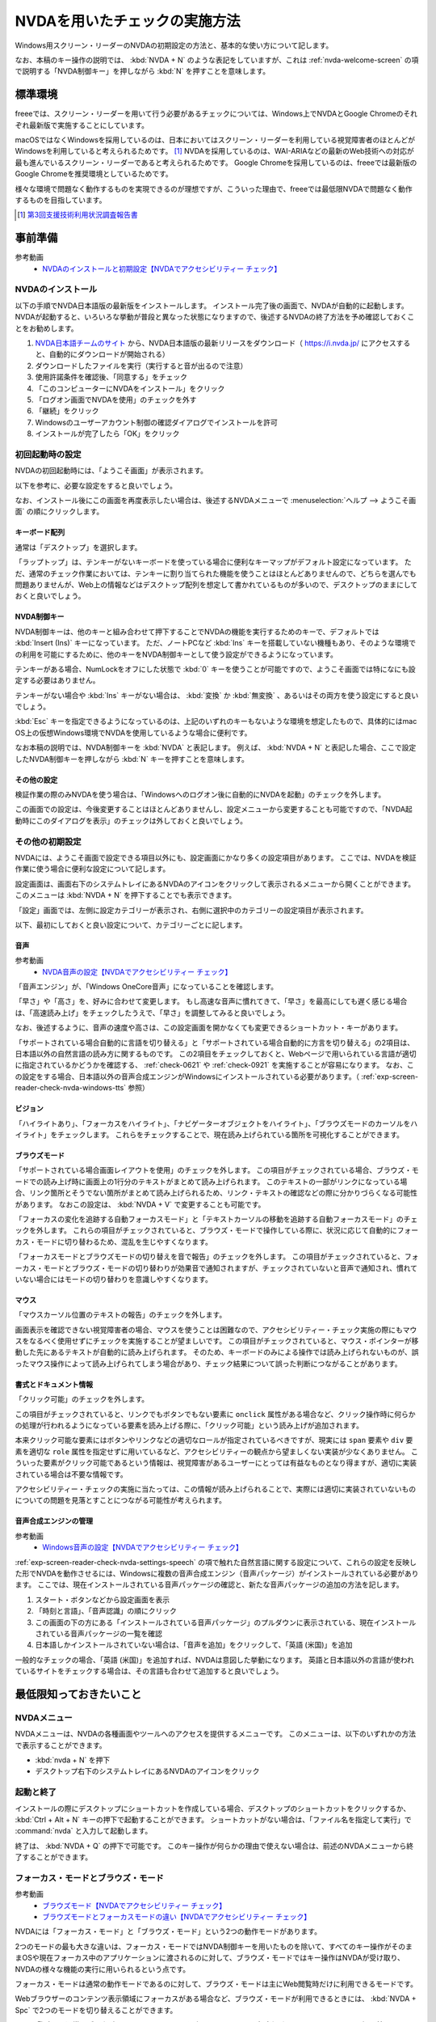 .. _exp-screen-reader-check-nvda:

##############################
NVDAを用いたチェックの実施方法
##############################

Windows用スクリーン・リーダーのNVDAの初期設定の方法と、基本的な使い方について記します。

なお、本稿のキー操作の説明では、 :kbd:`NVDA + N` のような表記をしていますが、これは :ref:`nvda-welcome-screen` の項で説明する「NVDA制御キー」を押しながら :kbd:`N` を押すことを意味します。

********
標準環境
********

freeeでは、スクリーン・リーダーを用いて行う必要があるチェックについては、Windows上でNVDAとGoogle Chromeのそれぞれ最新版で実施することにしています。

macOSではなくWindowsを採用しているのは、日本においてはスクリーン・リーダーを利用している視覚障害者のほとんどがWindowsを利用していると考えられるためです。 [#]_
NVDAを採用しているのは、WAI-ARIAなどの最新のWeb技術への対応が最も進んでいるスクリーン・リーダーであると考えられるためです。
Google Chromeを採用しているのは、freeeでは最新版のGoogle Chromeを推奨環境としているためです。

様々な環境で問題なく動作するものを実現できるのが理想ですが、こういった理由で、freeeでは最低限NVDAで問題なく動作するものを目指しています。

.. [#] `第3回支援技術利用状況調査報告書 <https://jbict.net/survey/at-survey-03>`_

********
事前準備
********

参考動画
   *  `NVDAのインストールと初期設定【NVDAでアクセシビリティー チェック】 <https://www.youtube.com/watch?v=KKQXZHCmjUU>`_

.. raw:: html

   <iframe width="560" height="315" src="https://www.youtube.com/embed/KKQXZHCmjUU" title="YouTube video player" frameborder="0" allow="accelerometer; autoplay; clipboard-write; encrypted-media; gyroscope; picture-in-picture; web-share" allowfullscreen></iframe>

NVDAのインストール
==================

以下の手順でNVDA日本語版の最新版をインストールします。
インストール完了後の画面で、NVDAが自動的に起動します。
NVDAが起動すると、いろいろな挙動が普段と異なった状態になりますので、後述するNVDAの終了方法を予め確認しておくことをお勧めします。

1. `NVDA日本語チームのサイト <https://www.nvda.jp/>`_ から、NVDA日本語版の最新リリースをダウンロード（ https://i.nvda.jp/ にアクセスすると、自動的にダウンロードが開始される）
2. ダウンロードしたファイルを実行（実行すると音が出るので注意）
3. 使用許諾条件を確認後、「同意する」をチェック
4. 「このコンピューターにNVDAをインストール」をクリック
5. 「ログオン画面でNVDAを使用」のチェックを外す
6. 「継続」をクリック
7. Windowsのユーザーアカウント制御の確認ダイアログでインストールを許可
8. インストールが完了したら「OK」をクリック

.. _nvda-welcome-screen:

初回起動時の設定
================

NVDAの初回起動時には、「ようこそ画面」が表示されます。

.. image:: /img/nvda/nvda-welcome.png
   :alt: スクリーン・ショット：NVDAの「ようこそ画面」

以下を参考に、必要な設定をすると良いでしょう。

なお、インストール後にこの画面を再度表示したい場合は、後述するNVDAメニューで :menuselection:`ヘルプ --> ようこそ画面` の順にクリックします。

キーボード配列
--------------

通常は「デスクトップ」を選択します。

「ラップトップ」は、テンキーがないキーボードを使っている場合に便利なキーマップがデフォルト設定になっています。
ただ、通常のチェック作業においては、テンキーに割り当てられた機能を使うことはほとんどありませんので、どちらを選んでも問題ありませんが、Web上の情報などはデスクトップ配列を想定して書かれているものが多いので、デスクトップのままにしておくと良いでしょう。

NVDA制御キー
------------

NVDA制御キーは、他のキーと組み合わせて押下することでNVDAの機能を実行するためのキーで、デフォルトでは :kbd:`Insert (Ins)` キーになっています。
ただ、ノートPCなど :kbd:`Ins` キーを搭載していない機種もあり、そのような環境での利用を可能にするために、他のキーをNVDA制御キーとして使う設定ができるようになっています。

テンキーがある場合、NumLockをオフにした状態で :kbd:`0` キーを使うことが可能ですので、ようこそ画面では特になにも設定する必要はありません。

テンキーがない場合や :kbd:`Ins` キーがない場合は、 :kbd:`変換` か :kbd:`無変換` 、あるいはその両方を使う設定にすると良いでしょう。

:kbd:`Esc` キーを指定できるようになっているのは、上記のいずれのキーもないような環境を想定したもので、具体的にはmac OS上の仮想Windows環境でNVDAを使用しているような場合に便利です。

なお本稿の説明では、NVDA制御キーを :kbd:`NVDA` と表記します。
例えば、 :kbd:`NVDA + N` と表記した場合、ここで設定したNVDA制御キーを押しながら :kbd:`N` キーを押すことを意味します。

その他の設定
------------

検証作業の際のみNVDAを使う場合は、「Windowsへのログオン後に自動的にNVDAを起動」のチェックを外します。

この画面での設定は、今後変更することはほとんどありませんし、設定メニューから変更することも可能ですので、「NVDA起動時にこのダイアログを表示」のチェックは外しておくと良いでしょう。

その他の初期設定
================

NVDAには、ようこそ画面で設定できる項目以外にも、設定画面にかなり多くの設定項目があります。
ここでは、NVDAを検証作業に使う場合に便利な設定について記します。

設定画面は、画面右下のシステムトレイにあるNVDAのアイコンをクリックして表示されるメニューから開くことができます。
このメニューは :kbd:`NVDA + N` を押下することでも表示できます。

「設定」画面では、左側に設定カテゴリーが表示され、右側に選択中のカテゴリーの設定項目が表示されます。

.. image:: /img/nvda/nvda-settings-general.png
   :alt: スクリーン・ショット：NVDA設定画面（「一般」を選択）

以下、最初にしておくと良い設定について、カテゴリーごとに記します。

.. _exp-screen-reader-check-nvda-settings-speech:

音声
----

参考動画
   *  `NVDA音声の設定【NVDAでアクセシビリティー チェック】 <https://www.youtube.com/watch?v=qrWLDZmZ5ek>`_

.. raw:: html

   <iframe width="560" height="315" src="https://www.youtube.com/embed/qrWLDZmZ5ek" title="YouTube video player" frameborder="0" allow="accelerometer; autoplay; clipboard-write; encrypted-media; gyroscope; picture-in-picture; web-share" allowfullscreen></iframe>

.. image:: /img/nvda/nvda-settings-speech.png
   :alt: スクリーン・ショット：NVDA設定画面（「音声」を選択）

「音声エンジン」が、「Windows OneCore音声」になっていることを確認します。

「早さ」や「高さ」を、好みに合わせて変更します。
もし高速な音声に慣れてきて、「早さ」を最高にしても遅く感じる場合は、「高速読み上げ」をチェックしたうえで、「早さ」を調整してみると良いでしょう。

なお、後述するように、音声の速度や高さは、この設定画面を開かなくても変更できるショートカット・キーがあります。

「サポートされている場合自動的に言語を切り替える」と「サポートされている場合自動的に方言を切り替える」の2項目は、日本語以外の自然言語の読み方に関するものです。
この2項目をチェックしておくと、Webページで用いられている言語が適切に指定されているかどうかを確認する、 :ref:`check-0621` や :ref:`check-0921` を実施することが容易になります。
なお、この設定をする場合、日本語以外の音声合成エンジンがWindowsにインストールされている必要があります。（ :ref:`exp-screen-reader-check-nvda-windows-tts` 参照）

ビジョン
--------

.. image:: /img/nvda/nvda-settings-vision.png
   :alt: スクリーン・ショット：NVDA設定画面（「ビジョン」を選択）

「ハイライトあり」、「フォーカスをハイライト」、「ナビゲーターオブジェクトをハイライト」、「ブラウズモードのカーソルをハイライト」をチェックします。
これらをチェックすることで、現在読み上げられている箇所を可視化することができます。

ブラウズモード
--------------

.. image:: /img/nvda/nvda-settings-browse_mode.png
   :alt: スクリーン・ショット：NVDA設定画面（「ブラウズモード」を選択）

「サポートされている場合画面レイアウトを使用」のチェックを外します。
この項目がチェックされている場合、ブラウズ・モードでの読み上げ時に画面上の1行分のテキストがまとめて読み上げられます。
このテキストの一部がリンクになっている場合、リンク箇所とそうでない箇所がまとめて読み上げられるため、リンク・テキストの確認などの際に分かりづらくなる可能性があります。
なおこの設定は、 :kbd:`NVDA + V` で変更することも可能です。

「フォーカスの変化を追跡する自動フォーカスモード」と「テキストカーソルの移動を追跡する自動フォーカスモード」のチェックを外します。
これらの項目がチェックされていると、ブラウズ・モードで操作している際に、状況に応じて自動的にフォーカス・モードに切り替わるため、混乱を生じやすくなります。

「フォーカスモードとブラウズモードの切り替えを音で報告」のチェックを外します。
この項目がチェックされていると、フォーカス・モードとブラウズ・モードの切り替わりが効果音で通知されますが、チェックされていないと音声で通知され、慣れていない場合にはモードの切り替わりを意識しやすくなります。

マウス
------

.. image:: /img/nvda/nvda-settings-mouse.png
   :alt: スクリーン・ショット：NVDA設定画面（「マウス」を選択）

「マウスカーソル位置のテキストの報告」のチェックを外します。

画面表示を確認できない視覚障害者の場合、マウスを使うことは困難なので、アクセシビリティー・チェック実施の際にもマウスをなるべく使用せずにチェックを実施することが望ましいです。
この項目がチェックされていると、マウス・ポインターが移動した先にあるテキストが自動的に読み上げられます。
そのため、キーボードのみによる操作では読み上げられないものが、誤ったマウス操作によって読み上げられてしまう場合があり、チェック結果について誤った判断につながることがあります。

書式とドキュメント情報
----------------------

.. image:: /img/nvda/nvda-settings-format.png
   :alt: スクリーン・ショット：NVDA設定画面（「書式とドキュメント情報」を選択）

「クリック可能」のチェックを外します。

この項目がチェックされていると、リンクでもボタンでもない要素に ``onclick`` 属性がある場合など、クリック操作時に何らかの処理が行われるようになっている要素を読み上げる際に、「クリック可能」という読み上げが追加されます。

本来クリック可能な要素にはボタンやリンクなどの適切なロールが指定されているべきですが、現実には ``span`` 要素や ``div`` 要素を適切な ``role`` 属性を指定せずに用いているなど、アクセシビリティーの観点から望ましくない実装が少なくありません。
こういった要素がクリック可能であるという情報は、視覚障害があるユーザーにとっては有益なものとなり得ますが、適切に実装されている場合は不要な情報です。

アクセシビリティー・チェックの実施に当たっては、この情報が読み上げられることで、実際には適切に実装されていないものについての問題を見落とすことにつながる可能性が考えられます。

.. _exp-screen-reader-check-nvda-windows-tts:

音声合成エンジンの管理
----------------------

参考動画
   *  `Windows音声の設定【NVDAでアクセシビリティー チェック】 <https://www.youtube.com/watch?v=BYtQZQNYiIM>`_

.. raw:: html

   <iframe width="560" height="315" src="https://www.youtube.com/embed/BYtQZQNYiIM" title="YouTube video player" frameborder="0" allow="accelerometer; autoplay; clipboard-write; encrypted-media; gyroscope; picture-in-picture; web-share" allowfullscreen></iframe>

:ref:`exp-screen-reader-check-nvda-settings-speech` の項で触れた自然言語に関する設定について、これらの設定を反映した形でNVDAを動作させるには、Windowsに複数の音声合成エンジン（音声パッケージ）がインストールされている必要があります。
ここでは、現在インストールされている音声パッケージの確認と、新たな音声パッケージの追加の方法を記します。

1. スタート・ボタンなどから設定画面を表示
2. 「時刻と言語」、「音声認識」の順にクリック
3. この画面の下の方にある「インストールされている音声パッケージ」のプルダウンに表示されている、現在インストールされている音声パッケージの一覧を確認
4. 日本語しかインストールされていない場合は、「音声を追加」をクリックして、「英語 (米国)」を追加

.. image:: /img/nvda/win10-settings-speech-recognition.png
   :alt: スクリーン・ショット：Windows 10の音声認識の設定画面

一般的なチェックの場合、「英語 (米国)」を追加すれば、NVDAは意図した挙動になります。
英語と日本語以外の言語が使われているサイトをチェックする場合は、その言語も合わせて追加すると良いでしょう。

************************
最低限知っておきたいこと
************************

NVDAメニュー
============

NVDAメニューは、NVDAの各種画面やツールへのアクセスを提供するメニューです。
このメニューは、以下のいずれかの方法で表示することができます。

*  :kbd:`nvda + N` を押下
*  デスクトップ右下のシステムトレイにあるNVDAのアイコンをクリック

起動と終了
==========

インストールの際にデスクトップにショートカットを作成している場合、デスクトップのショートカットをクリックするか、 :kbd:`Ctrl + Alt + N` キーの押下で起動することができます。
ショートカットがない場合は、「ファイル名を指定して実行」で :command:`nvda` と入力して起動します。

終了は、 :kbd:`NVDA + Q` の押下で可能です。
このキー操作が何らかの理由で使えない場合は、前述のNVDAメニューから終了することができます。

フォーカス・モードとブラウズ・モード
====================================

参考動画
   *  `ブラウズモード【NVDAでアクセシビリティー チェック】 <https://www.youtube.com/watch?v=WE3q9PwHdu0>`_
   *  `ブラウズモードとフォーカスモードの違い【NVDAでアクセシビリティー チェック】 <https://www.youtube.com/watch?v=Qu2K_LjM4Wo>`_

.. raw:: html

   <iframe width="560" height="315" src="https://www.youtube.com/embed/WE3q9PwHdu0" title="YouTube video player" frameborder="0" allow="accelerometer; autoplay; clipboard-write; encrypted-media; gyroscope; picture-in-picture; web-share" allowfullscreen></iframe>
   <iframe width="560" height="315" src="https://www.youtube.com/embed/Qu2K_LjM4Wo" title="YouTube video player" frameborder="0" allow="accelerometer; autoplay; clipboard-write; encrypted-media; gyroscope; picture-in-picture; web-share" allowfullscreen></iframe>

NVDAには「フォーカス・モード」と「ブラウズ・モード」という2つの動作モードがあります。

2つのモードの最も大きな違いは、フォーカス・モードではNVDA制御キーを用いたものを除いて、すべてのキー操作がそのままOSや現在フォーカス中のアプリケーションに渡されるのに対して、ブラウズ・モードではキー操作はNVDAが受け取り、NVDAの様々な機能の実行に用いられるという点です。

フォーカス・モードは通常の動作モードであるのに対して、ブラウズ・モードは主にWeb閲覧時だけに利用できるモードです。

Webブラウザーのコンテンツ表示領域にフォーカスがある場合など、ブラウズ・モードが利用できるときには、 :kbd:`NVDA + Spc` で2つのモードを切り替えることができます。

Web閲覧時は、通常はブラウズ・モードでコンテンツを確認し、フォーム入力時などにフォーカス・モードに切り替えるというのが一般的な使い方です。
ただし、アプリケーションのような振る舞いをするWebコンテンツにおいては、主にフォーカス・モードで操作することもあります。

参考： Windows上で動作するスクリーン・リーダーの多くには、同様の動作モードが存在します。
Microsoft Narratorでは、「スキャン・モード」がオンの状態がブラウズ・モード、オフの状態がフォーカス・モードに当たります。
JAWSでは、「仮想PCカーソル」がブラウズ・モード、「フォーム・モード」がフォーカス・モードに当たります。

スピーチビューアーの活用
========================

参考動画
   *  `スピーチビューアー【NVDAでアクセシビリティー チェック】 <https://www.youtube.com/watch?v=ZyzzgXw11oI>`_

.. raw:: html

   <iframe width="560" height="315" src="https://www.youtube.com/embed/ZyzzgXw11oI" title="YouTube video player" frameborder="0" allow="accelerometer; autoplay; clipboard-write; encrypted-media; gyroscope; picture-in-picture; web-share" allowfullscreen></iframe>

スピーチビューアーは、NVDAが音声出力した内容を文字で表示する機能です。
音声出力がよく聴き取れない場合や、そもそも音を出せない状況で読み上げられる内容を確認する必要があるときは、スピーチビューアーを使うと便利です。

スピーチビューアーは、NVDAメニューを開いて :menuselection:`ツール --> スピーチビューアー` の順に実行することで利用できます。
実行するとスピーチビューアーのウィンドウが開き、NVDAが発声した内容が表示されます。

スピーチビューアーが不要になったときは、再度NVDAメニューを開いて :menuselection:`ツール --> スピーチビューアー` の順に実行することで、スピーチビューアーのウィンドウを閉じることができます。


知っておきたいキー操作
======================

音声設定の変更
--------------

前述の設定画面での音声設定を一時的に変更したい場合などに、設定画面を開かずに設定変更を行う方法があります。
使用するのは、:kbd:`NVDA + Ctrl` と上下左右の矢印キーです。

:kbd:`NVDA + Ctrl + ←` または :kbd:`NVDA + Ctrl + →` を押下すると、「高さ50」のように、設定対象の項目名と現在の設定値が読み上げられます。
目的の設定項目が読み上げられるまで、このいずれかのキー操作を続けます。
目的の設定項目が読み上げられたら、 :kbd:`NVDA + Ctrl + ↑` または :kbd:`NVDA + Ctrl + ↓` キーで設定値を調整します。

その他
------

参考動画
   *  `読み上げの停止と読み上げモード【NVDAでアクセシビリティー チェック】 <https://www.youtube.com/watch?v=Q1xw4a0FGFU>`_
   *  `入力ヘルプモード【NVDAでアクセシビリティー チェック】 <https://www.youtube.com/watch?v=j1GzUGZbbzI>`_

.. raw:: html

   <iframe width="560" height="315" src="https://www.youtube.com/embed/Q1xw4a0FGFU" title="YouTube video player" frameborder="0" allow="accelerometer; autoplay; clipboard-write; encrypted-media; gyroscope; picture-in-picture; web-share" allowfullscreen></iframe>

.. raw:: html

   <iframe width="560" height="315" src="https://www.youtube.com/embed/j1GzUGZbbzI" title="YouTube video player" frameborder="0" allow="accelerometer; autoplay; clipboard-write; encrypted-media; gyroscope; picture-in-picture; web-share" allowfullscreen></iframe>

:kbd:`Ctrl`
   読み上げの停止
:kbd:`Shift`
   読み上げの一時停止/再開
:kbd:`NVDA + S`
   読み上げモードの変更（誤操作で音声が出なくなった場合などに何度か押下してみると良い場合があるかもしれない）
:kbd:`NVDA + 1`
   入力ヘルプ（1度押下するとヘルプ・モードに入り、再度押下するとヘルプ・モードから抜ける。ヘルプ・モードでは、押下したキーの名称や役割が読み上げられる。）
:kbd:`NVDA + Q`
   NVDAの終了
:kbd:`NVDA + N`
   NVDAメニューの表示

参考： NVDAチートシート
-----------------------

ここまでで紹介したキー操作などはごく一部のものですが、NVDA日本語チームが公開している `NVDAチートシート <https://github.com/nvdajp/cheatsheet>`_ には、他のキー操作も含めてまとめられています。
GitHubのリポジトリーでは、 `Markdown版 <https://github.com/nvdajp/cheatsheet/blob/master/nvdacheat.md>`_ 、 `pptx版 <https://github.com/nvdajp/cheatsheet/blob/master/nvdacheat.pptx>`_ 、 `PDF版 <https://github.com/nvdajp/cheatsheet/blob/master/nvdacheat.pdf>`_ と `PNG版 <https://github.com/nvdajp/cheatsheet/blob/master/nvdacheat.png>`_ が公開されています。以下にPNG版を転載します。

.. image:: /img/nvda/nvdacheat.png
   :alt: 画像化したNVDAチートシート

NVDAの更新
==========

NVDAは3カ月に1回程度、更新版がリリースされます。
また、これらのメジャー・バージョンのリリースの間に、マイナー・バージョンがリリースされることもあります。

NVDAは、最新のブラウザーへの対応やWeb技術への対応など、継続的に改良されていますので、必ず最新版を使うようにしましょう。

デフォルトでは、NVDAの起動時に更新版がリリースされていないかチェックするようになっています。
これに加えて、NVDAメニューを開いて  :menuselection:`ヘルプ --> 更新を確認` を実行することで、明示的に更新版のリリースを確認することができます。


***********************
Webコンテンツのチェック
***********************

ここでは、Webコンテンツのチェックを実施する場合の基本的な考え方やよく実行する操作について説明します。
チェック内容に応じた具体的なチェック実施方法については、 :ref:`check-example-nvda` を参照してください。

Webコンテンツのチェックをする場合、基本的にはブラウズ・モードですべての情報にアクセスできることを確認することが必要です。

ブラウズ・モードでは、 :kbd:`↓` キーで読み進め、 :kbd:`↑` キーで戻って読むというのが基本的な操作です。
上下の矢印キーで進む/戻る長さは、概ねHTMLソースの要素単位です。
途中にリンクや ``span`` 要素でマークアップされた部分がないような段落であれば、 ``p`` 要素が1つのまとまりとして扱われます。
一方、リンクがあればリンク部分が1つのまとまり、 ``span`` 要素があればその部分が1つのまとまりとして扱われ、上下矢印キーによる移動の単位になります。

:kbd:`NVDA + ↑` を押下すると、直前に読み上げられた内容を再度読み上げさせることができます。
（正確には、この操作はカーソルが現在ある行を読み上げさせる操作です。）

なお、左右の矢印キーは1文字単位の読み上げのために使います。

ページ全体を読み上げさせる
==========================

以下の手順で、ページ全体を読み上げさせることができます。

1. :kbd:`Ctrl + Home` でページの先頭に移動
2. :kbd:`NVDA + ↓` で読み上げを開始

途中で読み上げを停止したい場合は、 :kbd:`Ctrl` キーを押下します。

再度 :kbd:`NVDA + 下矢印` を押下すると、続きを読み上げさせることができます。

操作を受け付けるコンポーネント
==============================

開閉できるメニュー、アコーディオンなど、何らかの操作を受け付けるコンポーネントについては、ブラウズ・モードでも操作ができることを確認する必要があります。

具体的には、ブラウズ・モードでそのコンポーネントを探し、そのコンポーネント上でキー操作を実行してみます。
コンポーネントに対する操作のうち、 :kbd:`Enter` 、 :kbd:`Spc` 、 :kbd:`Esc` による操作はブラウズ・モードでも想定した挙動となることを確認します。
その結果として新たなコンテンツが表示された場合は、そのコンテンツをブラウズ・モードで読み上げ可能なことを確認します。

これら以外のキー操作については、 :kbd:`NVDA + Spc` でフォーカス・モードに切り替えた上で確認します。


移動のための様々なキー操作
==========================

ブラウズ・モードでは、以下に挙げるようなキー操作でコンテンツ内を移動することができます。

.. list-table:: ブラウズ・モードで使用できるキー操作（抜粋）
   :header-rows: 1

   *  -  キー操作
      -  説明
   *  -  :kbd:`D` 、 :kbd:`Shift + D`
      -  次、前のランドマーク（領域）
   *  -  :kbd:`H` 、 :kbd:`Shift + H`
      -  次、前の見出し
   *  -  :kbd:`L` 、 :kbd:`Shift + L`
      -  次、前のリスト （ ``ul`` 、 ``ol`` 、 ``dl`` 要素）
   *  -  :kbd:`G` 、 :kbd:`Shift + G`
      -  次、前の画像
   *  -  :kbd:`F` 、 :kbd:`Shift + F`
      -  次、前のフォーム・コントロール
   *  -  :kbd:`T` 、 :kbd:`Shift + T`
      -  次、前の表

これらのキー操作に加えて、 :kbd:`NVDA + F7` の押下でページ内の要素ごとのリストを表示することができ、このリストを用いて移動することも可能です。
